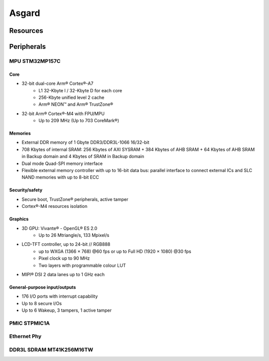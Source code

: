 Asgard
======

Resources
---------

.. seealso::
    * `MPU STM32MP157C Datasheet <_static/datasheets/asgard/STM32MP157C/datasheet.pdf>`_ 
    * `MPU STM32MP157C Reference manual <_static/datasheets/asgard/STM32MP157C/reference_manual.pdf>`_ 
    * `MPU Arm Cortex M4 Reference manual <_static/datasheets/asgard/STM32MP157C/coreM4_reference_manual.pdf>`_ 
    * `MPU Arm Cortex A7 Reference manual <_static/datasheets/asgard/STM32MP157C/coreA7_reference_manual.pdf>`_ 
    * `PMIC STPMIC1 Datasheet <_static/datasheets/asgard/STPMIC1/datasheet.pdf>`_ 
    * `Ethernet Phy DP83867 Datasheet <_static/datasheets/asgard/DP83867/datasheet.pdf>`_ 
    * `DDR3L SDRAM MT41K256M16TW Datasheet <_static/datasheets/asgard/DDR3LSDRAM/datasheet.pdf>`_ 


Peripherals
-----------

MPU STM32MP157C
^^^^^^^^^^^^^^^

Core
""""
* 32-bit dual-core Arm® Cortex®-A7
    * L1 32-Kbyte I / 32-Kbyte D for each core
    * 256-Kbyte unified level 2 cache
    * Arm® NEON™ and Arm® TrustZone®
* 32-bit Arm® Cortex®-M4 with FPU/MPU
    * Up to 209 MHz (Up to 703 CoreMark®)

Memories
""""""""
* External DDR memory of 1 Gbyte DDR3/DDR3L-1066 16/32-bit
* 708 Kbytes of internal SRAM: 256 Kbytes of AXI SYSRAM + 384 Kbytes of AHB SRAM + 64 Kbytes of AHB SRAM in Backup domain and 4 Kbytes of SRAM in Backup domain
* Dual mode Quad-SPI memory interface
* Flexible external memory controller with up to 16-bit data bus: parallel interface to connect external ICs and SLC NAND memories with up to 8-bit ECC

Security/safety
"""""""""""""""
* Secure boot, TrustZone® peripherals, active tamper
* Cortex®-M4 resources isolation

Graphics
""""""""
* 3D GPU: Vivante® - OpenGL® ES 2.0
    * Up to 26 Mtriangle/s, 133 Mpixel/s
* LCD-TFT controller, up to 24-bit // RGB888
    * up to WXGA (1366 × 768) @60 fps or up to Full HD (1920 × 1080) @30 fps
    * Pixel clock up to 90 MHz
    * Two layers with programmable colour LUT
* MIPI® DSI 2 data lanes up to 1 GHz each


General-purpose input/outputs
"""""""""""""""""""""""""""""
* 176 I/O ports with interrupt capability
* Up to 8 secure I/Os
* Up to 6 Wakeup, 3 tampers, 1 active tamper















PMIC STPMIC1A
^^^^^^^^^^^^^

Ethernet Phy
^^^^^^^^^^^^

DDR3L SDRAM MT41K256M16TW
^^^^^^^^^^^^^^^^^^^^^^^^^
